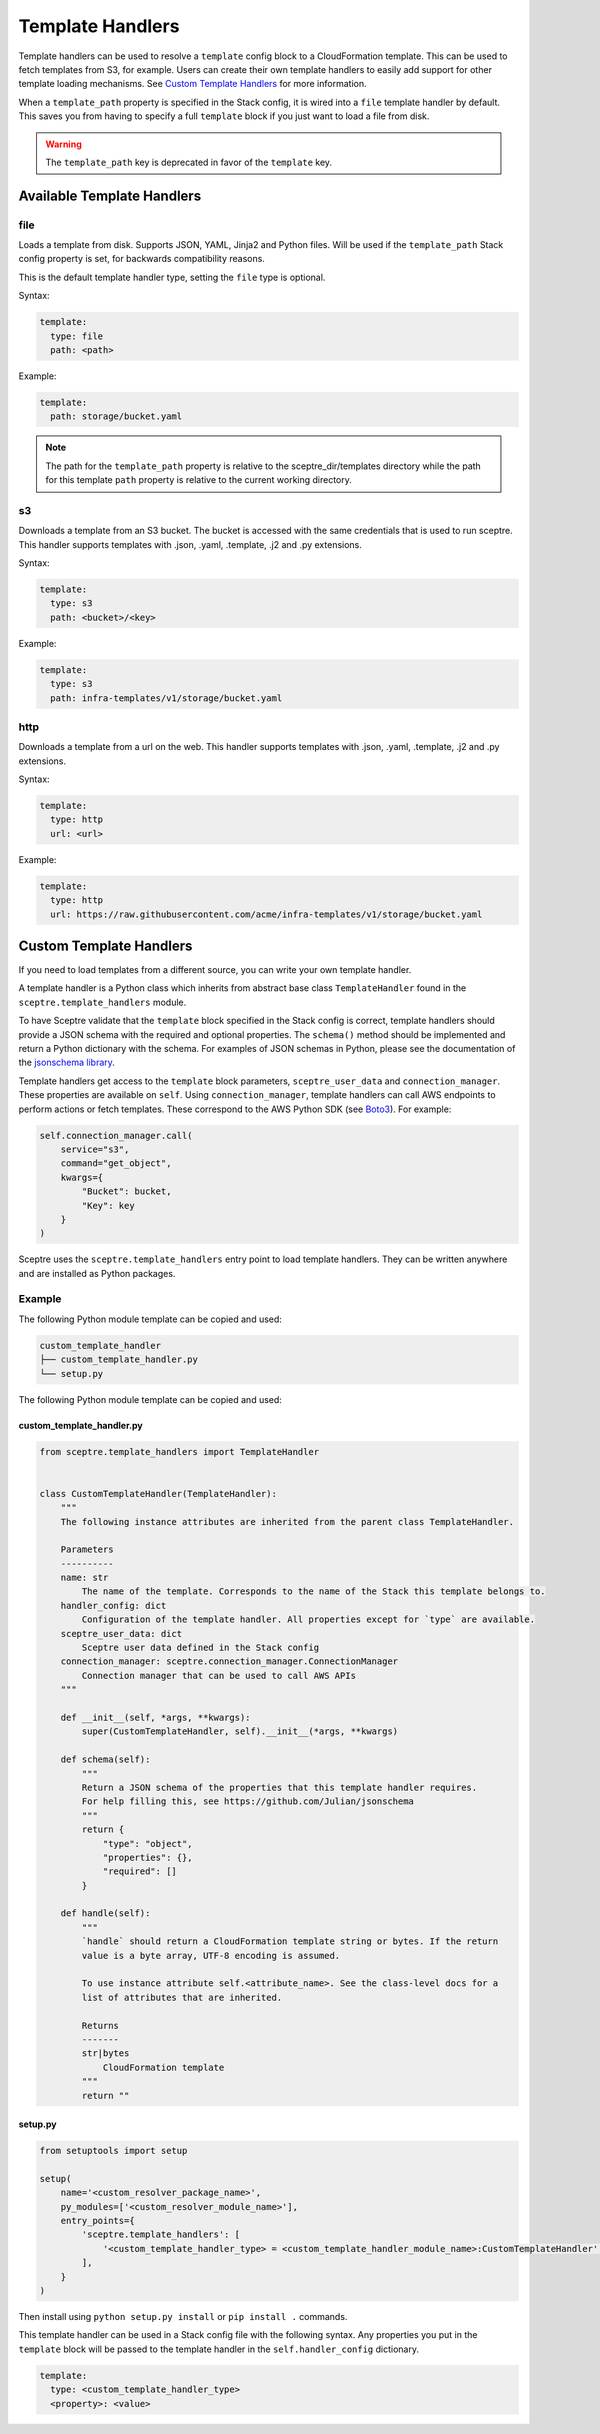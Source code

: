 Template Handlers
=================

Template handlers can be used to resolve a ``template`` config block to a CloudFormation template. This can be used to
fetch templates from S3, for example. Users can create their own template handlers to easily add support for other
template loading mechanisms. See `Custom Template Handlers`_ for more information.

When a ``template_path`` property is specified in the Stack config, it is wired into a ``file`` template handler by
default. This saves you from having to specify a full ``template`` block if you just want to load a file from disk.

.. warning::

   The ``template_path`` key is deprecated in favor of the ``template`` key.

Available Template Handlers
---------------------------

file
~~~~~~~~~~~~~~~~~~~~

Loads a template from disk. Supports JSON, YAML, Jinja2 and Python files. Will be used if the ``template_path`` Stack
config property is set, for backwards compatibility reasons.

This is the default template handler type, setting the ``file`` type is optional.

Syntax:

.. code-block:: yaml

   template:
     type: file
     path: <path>

Example:

.. code-block:: yaml

   template:
     path: storage/bucket.yaml

.. note::

   The path for the ``template_path`` property is relative to the sceptre_dir/templates directory while the path for
   this template ``path`` property is relative to the current working directory.


s3
~~~~~~~~~~~~~

Downloads a template from an S3 bucket.  The bucket is accessed with the same credentials that is used to run sceptre.
This handler supports templates with .json, .yaml, .template, .j2 and .py extensions.

Syntax:

.. code-block:: yaml

   template:
     type: s3
     path: <bucket>/<key>

Example:

.. code-block:: yaml

   template:
     type: s3
     path: infra-templates/v1/storage/bucket.yaml

http
~~~~~~~~~~~~~

Downloads a template from a url on the web.  This handler supports templates with .json, .yaml,
.template, .j2 and .py extensions.

Syntax:

.. code-block:: yaml

   template:
     type: http
     url: <url>

Example:

.. code-block:: yaml

   template:
     type: http
     url: https://raw.githubusercontent.com/acme/infra-templates/v1/storage/bucket.yaml


Custom Template Handlers
------------------------

If you need to load templates from a different source, you can write your own template handler.

A template handler is a Python class which inherits from abstract base class ``TemplateHandler`` found in the
``sceptre.template_handlers`` module.

To have Sceptre validate that the ``template`` block specified in the Stack config is correct, template handlers
should provide a JSON schema with the required and optional properties. The ``schema()`` method should be
implemented and return a Python dictionary with the schema. For examples of JSON schemas in Python, please see
the documentation of the `jsonschema library`_.

Template handlers get access to the ``template`` block parameters, ``sceptre_user_data`` and ``connection_manager``.
These properties are available on ``self``. Using ``connection_manager``, template handlers can call AWS endpoints
to perform actions or fetch templates. These correspond to the AWS Python SDK (see Boto3_). For example:

.. code-block:: python

        self.connection_manager.call(
            service="s3",
            command="get_object",
            kwargs={
                "Bucket": bucket,
                "Key": key
            }
        )

Sceptre uses the ``sceptre.template_handlers`` entry point to load template handlers. They can be written anywhere and
are installed as Python packages.

Example
~~~~~~~

The following Python module template can be copied and used:

.. code-block:: text

   custom_template_handler
   ├── custom_template_handler.py
   └── setup.py

The following Python module template can be copied and used:

custom_template_handler.py
^^^^^^^^^^^^^^^^^^^^^^^^^^

.. code-block:: python

        from sceptre.template_handlers import TemplateHandler


        class CustomTemplateHandler(TemplateHandler):
            """
            The following instance attributes are inherited from the parent class TemplateHandler.

            Parameters
            ----------
            name: str
                The name of the template. Corresponds to the name of the Stack this template belongs to.
            handler_config: dict
                Configuration of the template handler. All properties except for `type` are available.
            sceptre_user_data: dict
                Sceptre user data defined in the Stack config
            connection_manager: sceptre.connection_manager.ConnectionManager
                Connection manager that can be used to call AWS APIs
            """

            def __init__(self, *args, **kwargs):
                super(CustomTemplateHandler, self).__init__(*args, **kwargs)

            def schema(self):
                """
                Return a JSON schema of the properties that this template handler requires.
                For help filling this, see https://github.com/Julian/jsonschema
                """
                return {
                    "type": "object",
                    "properties": {},
                    "required": []
                }

            def handle(self):
                """
                `handle` should return a CloudFormation template string or bytes. If the return
                value is a byte array, UTF-8 encoding is assumed.

                To use instance attribute self.<attribute_name>. See the class-level docs for a
                list of attributes that are inherited.

                Returns
                -------
                str|bytes
                    CloudFormation template
                """
                return ""


setup.py
^^^^^^^^

.. code-block:: python

   from setuptools import setup

   setup(
       name='<custom_resolver_package_name>',
       py_modules=['<custom_resolver_module_name>'],
       entry_points={
           'sceptre.template_handlers': [
               '<custom_template_handler_type> = <custom_template_handler_module_name>:CustomTemplateHandler',
           ],
       }
   )

Then install using ``python setup.py install`` or ``pip install .`` commands.

This template handler can be used in a Stack config file with the following syntax. Any properties you put in the
``template`` block will be passed to the template handler in the ``self.handler_config`` dictionary.

.. code-block:: yaml

   template:
     type: <custom_template_handler_type>
     <property>: <value>

.. _jsonschema library: https://github.com/Julian/jsonschema
.. _Custom Template Handlers: #custom-template-handlers
.. _Boto3: https://aws.amazon.com/sdk-for-python/
